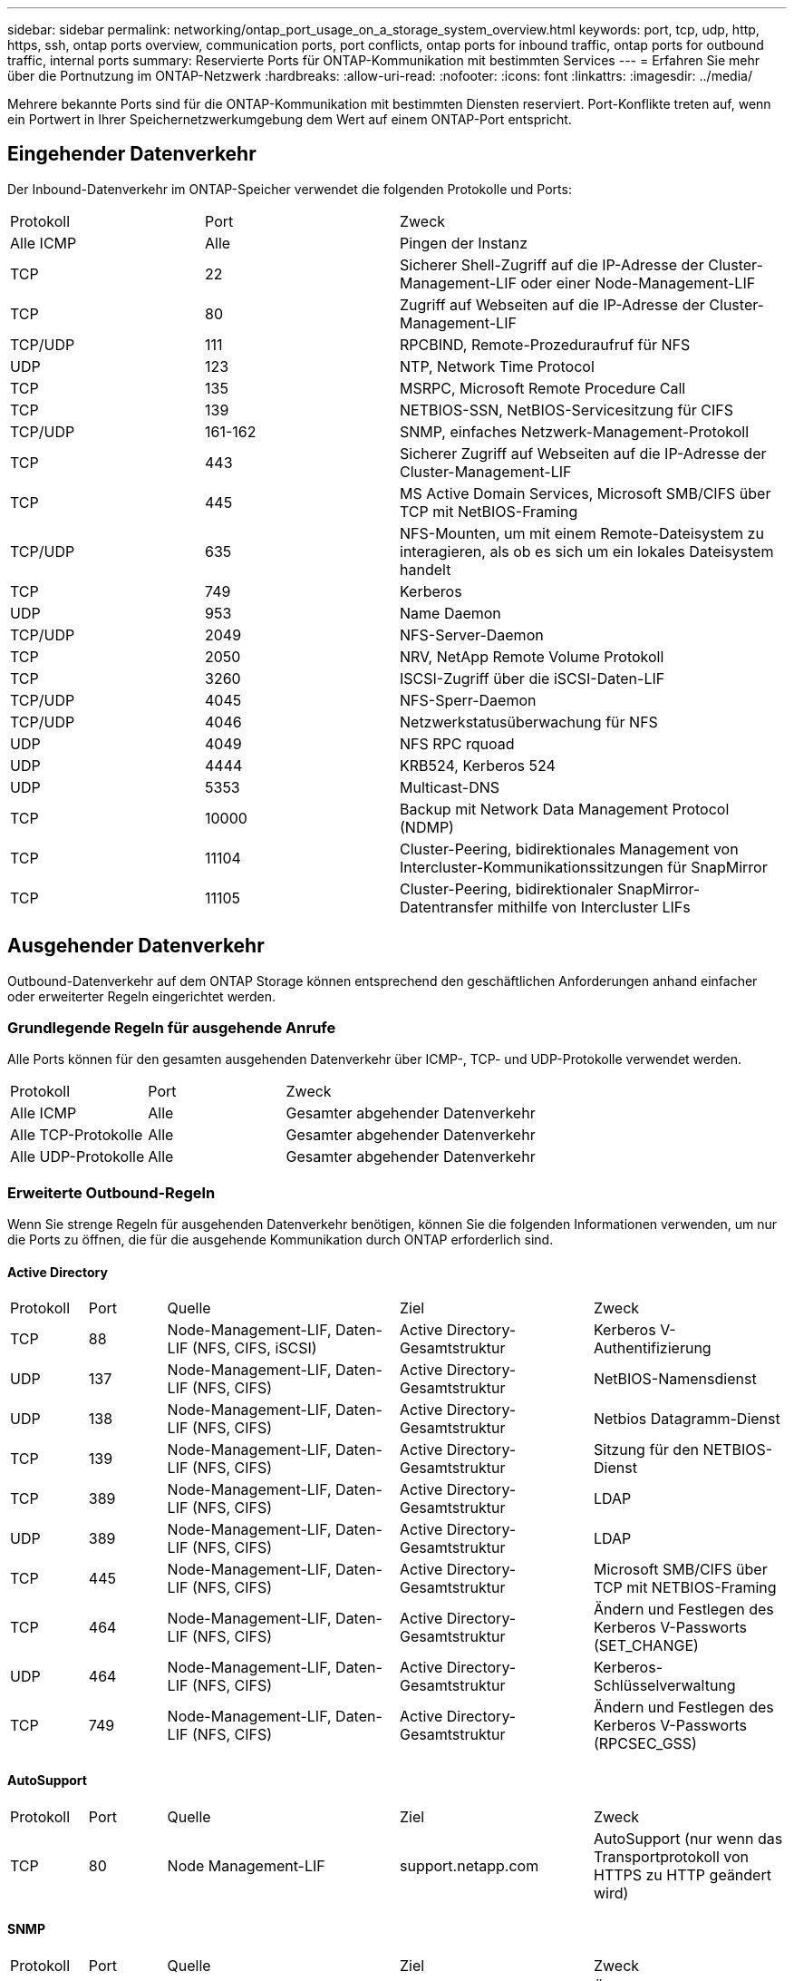 ---
sidebar: sidebar 
permalink: networking/ontap_port_usage_on_a_storage_system_overview.html 
keywords: port, tcp, udp, http, https, ssh, ontap ports overview, communication ports, port conflicts, ontap ports for inbound traffic, ontap ports for outbound traffic, internal ports 
summary: Reservierte Ports für ONTAP-Kommunikation mit bestimmten Services 
---
= Erfahren Sie mehr über die Portnutzung im ONTAP-Netzwerk
:hardbreaks:
:allow-uri-read: 
:nofooter: 
:icons: font
:linkattrs: 
:imagesdir: ../media/


[role="lead"]
Mehrere bekannte Ports sind für die ONTAP-Kommunikation mit bestimmten Diensten reserviert. Port-Konflikte treten auf, wenn ein Portwert in Ihrer Speichernetzwerkumgebung dem Wert auf einem ONTAP-Port entspricht.



== Eingehender Datenverkehr

Der Inbound-Datenverkehr im ONTAP-Speicher verwendet die folgenden Protokolle und Ports:

[cols="25,25,50"]
|===


| Protokoll | Port | Zweck 


| Alle ICMP | Alle | Pingen der Instanz 


| TCP | 22 | Sicherer Shell-Zugriff auf die IP-Adresse der Cluster-Management-LIF oder einer Node-Management-LIF 


| TCP | 80 | Zugriff auf Webseiten auf die IP-Adresse der Cluster-Management-LIF 


| TCP/UDP | 111 | RPCBIND, Remote-Prozeduraufruf für NFS 


| UDP | 123 | NTP, Network Time Protocol 


| TCP | 135 | MSRPC, Microsoft Remote Procedure Call 


| TCP | 139 | NETBIOS-SSN, NetBIOS-Servicesitzung für CIFS 


| TCP/UDP | 161-162 | SNMP, einfaches Netzwerk-Management-Protokoll 


| TCP | 443 | Sicherer Zugriff auf Webseiten auf die IP-Adresse der Cluster-Management-LIF 


| TCP | 445 | MS Active Domain Services, Microsoft SMB/CIFS über TCP mit NetBIOS-Framing 


| TCP/UDP | 635 | NFS-Mounten, um mit einem Remote-Dateisystem zu interagieren, als ob es sich um ein lokales Dateisystem handelt 


| TCP | 749 | Kerberos 


| UDP | 953 | Name Daemon 


| TCP/UDP | 2049 | NFS-Server-Daemon 


| TCP | 2050 | NRV, NetApp Remote Volume Protokoll 


| TCP | 3260 | ISCSI-Zugriff über die iSCSI-Daten-LIF 


| TCP/UDP | 4045 | NFS-Sperr-Daemon 


| TCP/UDP | 4046 | Netzwerkstatusüberwachung für NFS 


| UDP | 4049 | NFS RPC rquoad 


| UDP | 4444 | KRB524, Kerberos 524 


| UDP | 5353 | Multicast-DNS 


| TCP | 10000 | Backup mit Network Data Management Protocol (NDMP) 


| TCP | 11104 | Cluster-Peering, bidirektionales Management von Intercluster-Kommunikationssitzungen für SnapMirror 


| TCP | 11105 | Cluster-Peering, bidirektionaler SnapMirror-Datentransfer mithilfe von Intercluster LIFs 
|===


== Ausgehender Datenverkehr

Outbound-Datenverkehr auf dem ONTAP Storage können entsprechend den geschäftlichen Anforderungen anhand einfacher oder erweiterter Regeln eingerichtet werden.



=== Grundlegende Regeln für ausgehende Anrufe

Alle Ports können für den gesamten ausgehenden Datenverkehr über ICMP-, TCP- und UDP-Protokolle verwendet werden.

[cols="25,25,50"]
|===


| Protokoll | Port | Zweck 


| Alle ICMP | Alle | Gesamter abgehender Datenverkehr 


| Alle TCP-Protokolle | Alle | Gesamter abgehender Datenverkehr 


| Alle UDP-Protokolle | Alle | Gesamter abgehender Datenverkehr 
|===


=== Erweiterte Outbound-Regeln

Wenn Sie strenge Regeln für ausgehenden Datenverkehr benötigen, können Sie die folgenden Informationen verwenden, um nur die Ports zu öffnen, die für die ausgehende Kommunikation durch ONTAP erforderlich sind.



==== Active Directory

[cols="10,10,30,25,25"]
|===


| Protokoll | Port | Quelle | Ziel | Zweck 


| TCP | 88 | Node-Management-LIF, Daten-LIF (NFS, CIFS, iSCSI) | Active Directory-Gesamtstruktur | Kerberos V-Authentifizierung 


| UDP | 137 | Node-Management-LIF, Daten-LIF (NFS, CIFS) | Active Directory-Gesamtstruktur | NetBIOS-Namensdienst 


| UDP | 138 | Node-Management-LIF, Daten-LIF (NFS, CIFS) | Active Directory-Gesamtstruktur | Netbios Datagramm-Dienst 


| TCP | 139 | Node-Management-LIF, Daten-LIF (NFS, CIFS) | Active Directory-Gesamtstruktur | Sitzung für den NETBIOS-Dienst 


| TCP | 389 | Node-Management-LIF, Daten-LIF (NFS, CIFS) | Active Directory-Gesamtstruktur | LDAP 


| UDP | 389 | Node-Management-LIF, Daten-LIF (NFS, CIFS) | Active Directory-Gesamtstruktur | LDAP 


| TCP | 445 | Node-Management-LIF, Daten-LIF (NFS, CIFS) | Active Directory-Gesamtstruktur | Microsoft SMB/CIFS über TCP mit NETBIOS-Framing 


| TCP | 464 | Node-Management-LIF, Daten-LIF (NFS, CIFS) | Active Directory-Gesamtstruktur | Ändern und Festlegen des Kerberos V-Passworts (SET_CHANGE) 


| UDP | 464 | Node-Management-LIF, Daten-LIF (NFS, CIFS) | Active Directory-Gesamtstruktur | Kerberos-Schlüsselverwaltung 


| TCP | 749 | Node-Management-LIF, Daten-LIF (NFS, CIFS) | Active Directory-Gesamtstruktur | Ändern und Festlegen des Kerberos V-Passworts (RPCSEC_GSS) 
|===


==== AutoSupport

[cols="10,10,30,25,25"]
|===


| Protokoll | Port | Quelle | Ziel | Zweck 


| TCP | 80 | Node Management-LIF | support.netapp.com | AutoSupport (nur wenn das Transportprotokoll von HTTPS zu HTTP geändert wird) 
|===


==== SNMP

[cols="10,10,30,25,25"]
|===


| Protokoll | Port | Quelle | Ziel | Zweck 


| TCP/UDP | 162 | Node Management-LIF | Server überwachen | Überwachung durch SNMP-Traps 
|===


==== SnapMirror

[cols="10,10,30,25,25"]
|===


| Protokoll | Port | Quelle | Ziel | Zweck 


| TCP | 11104 | Intercluster LIF | ONTAP Intercluster-LIFs | Management von interclusterübergreifenden Kommunikationssitzungen für SnapMirror 
|===


==== Dienstleistungen

[cols="10,10,30,25,25"]
|===


| Protokoll | Port | Quelle | Ziel | Zweck 


| TCP | 25 | Node Management-LIF | Mailserver | SMTP-Warnungen können für AutoSupport verwendet werden 


| UDP | 53 | Node Management LIF und Daten LIF (NFS, CIFS) | DNS | DNS 


| UDP | 67 | Node Management-LIF | DHCP | DHCP-Server 


| UDP | 68 | Node Management-LIF | DHCP | DHCP-Client für die erstmalige Einrichtung 


| UDP | 514 | Node Management-LIF | Syslog-Server | Syslog-Weiterleitungsmeldungen 


| TCP | 5010 | Intercluster LIF | Backup-Endpunkt oder Wiederherstellungsendpunkt | Backup- und Restore-Vorgänge für die Funktion „Backup in S3“ 


| TCP | 18600 bis 18699 | Node Management-LIF | Zielserver | NDMP-Kopie 
|===